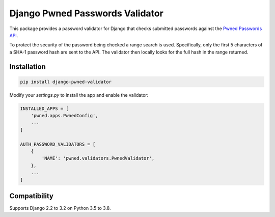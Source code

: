 Django Pwned Passwords Validator
================================

This package provides a password validator for Django that checks submitted
passwords against the `Pwned Passwords API <https://haveibeenpwned.com/API/v2>`_.

To protect the security of the password being checked a range search is used. Specifically,
only the first 5 characters of a SHA-1 password hash are sent to the API. The
validator then locally looks for the full hash in the range returned.

Installation
~~~~~~~~~~~~

.. code-block:: sh

    pip install django-pwned-validator

Modify your `settings.py` to install the app and enable the validator:

.. code-block:: python

    INSTALLED_APPS = [
        'pwned.apps.PwnedConfig',
        ...
    ]

    AUTH_PASSWORD_VALIDATORS = [
        {
            'NAME': 'pwned.validators.PwnedValidator',
        },
        ...
    ]


Compatibility
~~~~~~~~~~~~~
Supports Django 2.2 to 3.2 on Python 3.5 to 3.8.
